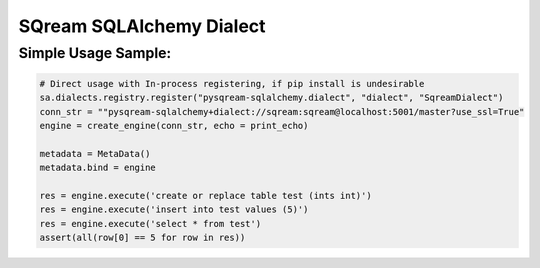 ===== 
SQream SQLAlchemy Dialect
===== 


Simple Usage Sample:
----------

.. code-block:: python
              
    # Direct usage with In-process registering, if pip install is undesirable
    sa.dialects.registry.register("pysqream-sqlalchemy.dialect", "dialect", "SqreamDialect") 
    conn_str = ""pysqream-sqlalchemy+dialect://sqream:sqream@localhost:5001/master?use_ssl=True"                                                  
    engine = create_engine(conn_str, echo = print_echo) 

    metadata = MetaData()
    metadata.bind = engine

    res = engine.execute('create or replace table test (ints int)')
    res = engine.execute('insert into test values (5)')
    res = engine.execute('select * from test')
    assert(all(row[0] == 5 for row in res))

